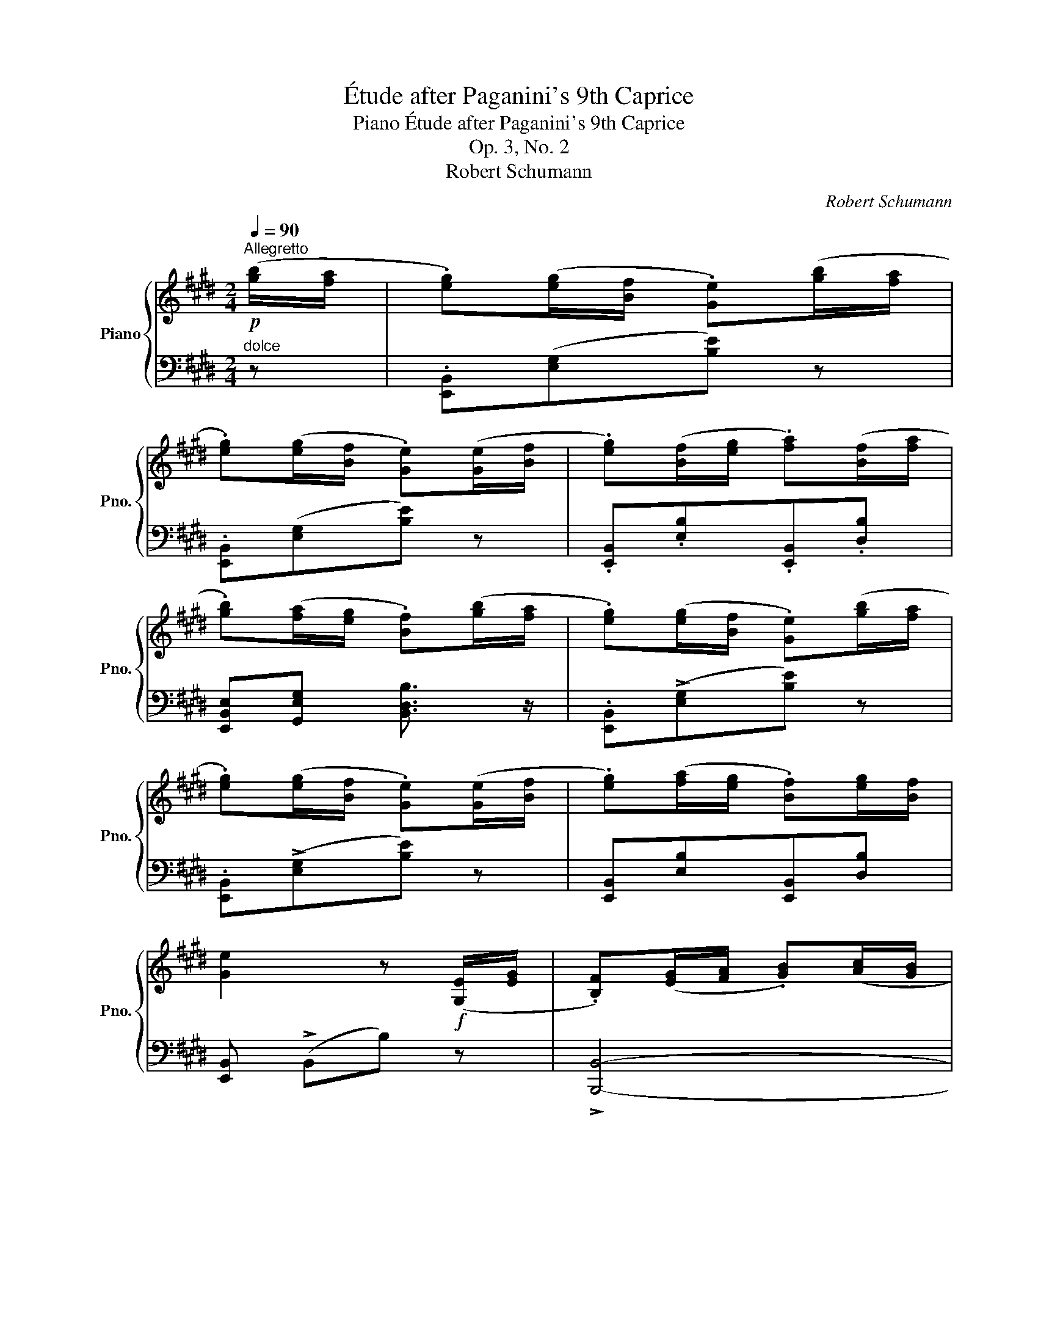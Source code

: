 X:1
T:Étude after Paganini's 9th Caprice
T:Piano Étude after Paganini's 9th Caprice
T:Op. 3, No. 2
T:Robert Schumann
C:Robert Schumann
%%score { ( 1 3 4 ) | ( 2 5 6 7 ) }
L:1/8
Q:1/4=90
M:2/4
K:E
V:1 treble nm="Piano" snm="Pno."
V:3 treble 
V:4 treble 
V:2 bass 
V:5 bass 
V:6 bass 
V:7 bass 
V:1
"^Allegretto"!p! ([gb]/[fa]/ | .[eg])([eg]/[Bf]/ .[Ge])([gb]/[fa]/ | %2
 .[eg])([eg]/[Bf]/ .[Ge])([Ge]/[Bf]/ | .[eg])([Bf]/[eg]/ .[fa])([Bf]/[fa]/ | %4
 .[gb])([fa]/[eg]/ .[Bf])([gb]/[fa]/ | .[eg])([eg]/[Bf]/ .[Ge])([gb]/[fa]/ | %6
 .[eg])([eg]/[Bf]/ .[Ge])([Ge]/[Bf]/ | .[eg])([fa]/[eg]/ .[Bf])[eg]/[Bf]/ | %8
 [Ge]2 z!f! ([G,E]/[EG]/ | .[B,F])([EG]/[FA]/ .[GB])([Ac]/[GB]/ | %10
 .[FA])([EG]/[FA]/ .[B,F])([G,E]/[EG]/ | .[B,F])([EG]/[FA]/ .[GB])([Ac]/[GB]/ | %12
 .[FA])([EG]/[FA]/ [B,F])!p! [gb]/[fa]/ | [eg][eg]/[Bf]/ [Ge]!f![GB]/[FA]/ | %14
 [EG][EG]/[B,F]/ [G,E]!p!([Ge]/[Bf]/ | [eg])([fa]/[eg]/ [Bf])([eg]/[Bf]/ | [Ge]2) z b || %17
[K:G]!mf! ba/g/ ag/f/ | gf/e/ gf/e/ | gf/e/ e^d/e/ | g2 (f=d | g)f/g/ ag/a/ | ba/b/ c'd'/e'/ | %23
 ga/b/ ad'/f/ | g2 z b | ag/f/ gf/e/ | ^d z!f! z b | ag/f/ gf/e/ | b z z b | e'=d'/b/ c'b/a/ | %30
 d'c'/a/ ba/g/ | c'b/g/ ag/f/ | ba/f/ gf/e/ | gf/e/ gf/e/ | ^de/f/ ef/g/ | =ca/=f/ e^f/^d/ | %36
!f! e2 z!p! ([^gb]/[fa]/ ||[K:E]"^ten.""_dolce" [eg])[eg]/[Bf]/"^ten." [Ge][gb]/[fa]/ | %38
"^ten." [eg][eg]/[Bf]/"^ten." [Ge][Ge]/[Bf]/ |"^ten." [eg][Bf]/[eg]/"^ten." [fa][Bf]/[fa]/ | %40
"^ten."!<(! [gb]([fa]/[eg]/ [Bf])([gb]/[fa]/!<)! |!p! .[eg])([eg]/[Bf]/ .[Ge])([gb]/[fa]/ | %42
 .[eg])([eg]/[Bf]/ .[Ge])([Ge]/[Bf]/ | .[eg])([fa]/[eg]/ .[Bf])([eg]/[Bf]/ | %44
 [Ge]2) z!f! ([G,E]/[EG]/ | [B,F])([EG]/[FA]/ [GB])([Ac]/[GB]/ | %46
 [FA])([EG]/[FA]/ [B,F])([G,E]/[EG]/ | [B,F])([EG]/[FA]/ [GB])([Ac]/[GB]/ | %48
 [FA])([EG]/[FA]/ [B,F])!p! [gb]/[fa]/ | [eg][eg]/[Bf]/ [Ge]!f![GB]/[FA]/ | %50
 [EG][EG]/[B,F]/ [G,E]!p![Ge]/[Bf]/ | [eg][fa]/[eg]/ [Bf][eg]/[Bf]/ | [Ge]2 z!f! (!>![Ee] || %53
[K:C] !>![Aa]3 !>![Ee] | !>![Cc]!>![A,A]) z/4 (A/4B/4c/4d/4e/4^f/4^g/4 | %55
 a/)!8va(!(b/4c'/4d'/4e'/4^f'/4^g'/4 a')c''/b'/ |{/b'} Ta'2{^g'a'} g'!8va)! (!>![Dd] | %57
 !>![Ff]3 !>![Dd] | !>![B,B]!>![^G,^G]) z/4 (B/4c/4d/4e/4f/4^g/4a/4 | %59
 b/)!8va(!(c'/4d'/4e'/4f'/4^g'/4a'/4 b')d''/c''/ |{/c''} Tb'2 a'!f! (e' | %61
 a')!p!(e/4d/4^c/4B/4 .A)(a'/4g'/4f'/4e'/4 | .f')(a/4g/4f/4e/4 .d)!f!(f' | %63
 .d')!8va)!!p!(d/4c/4B/4A/4 .G)(g'/4f'/4e'/4d'/4 | .e')(g/4f/4e/4d/4 .c)!f!(e' | %65
 d')!p!(d/4c/4B/4A/4 .^G)!f!(d' | .c')!p!(e/4d/4c/4B/4 .A)(c/4B/4A/4=G/4 | %67
 .F)"_cresc."(A/4G/4F/4E/4 .^D)(c'/4a/4f/4^d/4 | .e)(e/4B/4^G/4B/4 E)!ff! (!>![=G=g] | %69
 !>![cc']3 !>![Gg] | !>![Ee]!>![Cc]) z/4 (c/4d/4e/4f/4g/4a/4b/4 | %71
 c'/)!8va(!d'/4e'/4f'/4g'/4a'/4b'/4 c''e''/d''/ |{/d''} Tc''2{b'c''} b'!8va)! (!>![Dd] | %73
 !>![Ff]3 !>![Dd] | !>![B,B]!>![G,G]) z/4 (B/4c/4d/4e/4f/4g/4a/4 | %75
 b/)!8va(!c'/4d'/4e'/4f'/4g'/4a'/4 b'f''/e''/ |{/e''} Td''2{c''d''} c''!8va)! (g | %77
 .c')(G/4F/4E/4D/4 .C)(c/4e/4g/4e/4 | .f)(c/4_B/4A/4G/4 .F)(f | %79
 .d)(A/4G/4^F/4E/4 .D)(d/4^f/4a/4f/4 | .g)(d/4c/4B/4A/4 .G)(g | %81
 .e)(B/4A/4^G/4^F/4 E)(e/4^g/4b/4g/4 | .a)(e/4d/4c/4B/4 .A)(e/4c/4A/4=G/4 | %83
 .F) (f/4a/4c'/4a/4 .f) (f/4c/4A/4F/4 | .E) (e/4a/4c'/4a/4 .e) (e/4c/4A/4E/4 | %85
 .^D) (^d/4a/4c'/4a/4 .d) (d/4c/4A/4^F/4 | .E) (e/4g/4b/4g/4 .e) (B/4G/4E/4D/4 | %87
 .C) (e/4g/4c'/4g/4 .e) (c/4G/4E/4C/4 | .B,) (e/4g/4b/4g/4 .e) (B/4G/4E/4B,/4 | %89
 .^A,) e/4g/4^a/4g/4 .e ^A/4G/4E/4^C/4 | .B, (^d'/4b'/4^f'/4d'/4 .b) (!>!a/4b/4a/4^f/4 | %91
 .e) (!>!e/4g/4e/4=d/4 .c)"_cresc." (!>!c/4e/4c/4^A/4 | %92
 .B) (!>!^d/4b/4^f/4d/4 .B) (!>!A/4B/4A/4^F/4 | .E) (!>!E/4G/4E/4D/4 .C)!ff! (!>!C/4E/4C/4^A,/4 | %94
 .B,)(6:4:6(!>!B,/4^D/4!>!^F/4B/4!>!^d/4^f/4"^ten." !fermata!b)!p! ([^gb]/[fa]/ || %95
[K:E] .[eg])([eg]/[Bf]/ [Ge])([gb]/[fa]/ | [eg])[eg]/[Bf]/ [Ge][Ge]/[Bf]/ | %97
 [eg][Bf]/[eg]/ [fa][Bf]/[fa]/ | [gb][fa]/[eg]/ [Bf][gb]/[fa]/ | [eg][eg]/[Bf]/ [Ge][gb]/[fa]/ | %100
 [eg][eg]/[Bf]/ [Ge][Ge]/[Bf]/ | [eg][fa]/[eg]/ [Bf][eg]/[Bf]/ | [Ge]2 z!f! ([G,E]/[EG]/ | %103
 [B,F][EG]/[FA]/ [GB][Ac]/[GB]/ | [FA][EG]/[FA]/ [B,F])([G,E]/[EG]/ | %105
 [B,F][EG]/[FA]/ [GB][Ac]/[GB]/ | [FA][EG]/[FA]/ [B,F])!p! ([gb]/[fa]/ | %107
 .[eg])([eg]/[Bf]/ [Ge])!f!([GB]/[FA]/ | [EG][EG]/[B,F]/ [G,E])!p! ([Ge]/[Bf]/ | %109
 [eg][fa]/[eg]/ [Bf][eg]/[Bf]/ | [Ge]2) !arpeggio!!^![Bf][eg]/[Bf]/ | .[Ge]>.[Ge] !fermata![Ge]2 |] %112
V:2
"^dolce" z | .[E,,B,,]([E,G,][B,E]) z | .[E,,B,,]([E,G,][B,E]) z | %3
 .[E,,B,,].[E,B,].[E,,B,,].[D,B,] | [E,,B,,E,][G,,E,G,] [B,,D,B,]3/2 z/ | %5
 .[E,,B,,](!>![E,G,][B,E]) z | .[E,,B,,](!>![E,G,][B,E]) z | [E,,B,,][E,B,][E,,B,,][D,B,] | %8
 [E,,B,,] (!>!B,,B,) z | !>![B,,,B,,]4- | [B,,,B,,]4 | !>![B,,,B,,]4- | [B,,,B,,]3 z | %13
 .[E,,B,,]([E,G,][B,E]) z | !^!E,,!^!B,,!^!E, z | .[E,,B,,].[E,B,].[E,,B,,].[D,B,] | %16
 .[E,,B,,] (!>!B,,B,) z ||[K:G]"^legato"{/E,-G,-B,-} [E,G,B,G] z{/^D,-F,-B,-} [D,F,B,F] z | %18
{/E,-G,-B,-} [E,G,B,G] z{/C,-E,-G,-} [C,E,G,E] z | %19
{/B,,-E,-G,-} [B,,E,G,E] z{/^A,,-E,-G,-} [A,,E,G,^C] z | B,3 z | %21
{/G,-B,-D-} [G,B,DG] z{/F,-A,-D-} [F,A,DF] z |{/G,-B,-D-} [G,B,DG] z{/C,-E,-A,-} [C,E,A,E] z | %23
{/D,-G,-B,-} [D,G,B,D] z{/D,-F,-A,-} [D,F,A,D] z |{/G,,-D,-} ([G,,D,B,] !>!B,,B,) z | %25
{/^D,-F,-B,-} [D,F,B,F] z{/E,-G,-B,-} [E,G,B,G] z |{/B,,-F,-} [B,,F,^D] z z2 | %27
{/^D,-F,-B,-} [D,F,B,F] z{/E,-G,-B,-} [E,G,B,G] z |{/B,,-F,-} [B,,F,^D] z z2 | %29
{/^G,-B,-E-} [G,B,EB] z{/A,-C-E-} [A,CEA] z |{/F,-A,-D-} [F,A,DA] z{/G,-B,-D-} [G,B,DG] z | %31
{/E,-G,-C-} [E,G,CG] z{/F,-A,-C-} [F,A,CF] z |{/^D,-F,-B,-} [D,F,B,F] z{/E,-G,-B,-} [E,G,B,E] z | %33
"_cresc."{/C,-E,-G,-} [C,E,G,E] z{/^A,,-E,-G,-} [A,,E,G,^C] z | %34
{/=A,,-^D,-F,-} [A,,D,F,B,] z{/G,,-B,,-E,-} [G,,B,,E,B,] z | %35
{/A,,-=C,-=F,-} [A,,C,F,A,] z{/B,,-^F,-B,-} [B,,F,B,^D] z | ([E,,B,,E,] !>!B,,B,) z || %37
[K:E] .[E,,B,,]([E,G,][B,E]) z | .[E,,B,,]([E,G,][B,E]) z | .[E,,B,,].[E,B,].[E,,B,,].[D,B,] | %40
 [E,,B,,E,][G,,E,G,] [B,,D,B,]3/2 z/ | .[E,,B,,]([E,G,][B,E]) z | .[E,,B,,]([E,G,][B,E]) z | %43
 [E,,B,,][E,B,][E,,B,,][D,B,] | [E,,B,,] (!>!B,,B,) z | !^![B,,,B,,]4- | [B,,,B,,]4 | %47
 !^![B,,,B,,]4- | [B,,,B,,]3 z | .[E,,B,,]([E,G,][B,E]) z | .E,,.B,,.E, z | %51
 .[E,,B,,].[E,B,].[E,,B,,].[D,B,] | [E,,B,,] (B,,E,) (!>!E, ||[K:C] !>!A,3 !>!E, | %54
 !>!C,!>!A,,) z/4 (A,,/4B,,/4C,/4D,/4E,/4^F,/4^G,/4 | A,/)[K:treble](B,/4C/4D/4E/4^F/4^G/4 A)c/B/ | %56
{/B} TA2{^GA} G[K:bass] (!>!D, | !>!F,3 !>!D, | %58
 !>!B,,!>!^G,,) z/4 (B,,/4C,/4D,/4E,/4F,/4^G,/4A,/4 | B,/)[K:treble](C/4D/4E/4F/4^G/4A/4 B)d/c/ | %60
{/c} TB2 A z |[K:bass] A,,([A,^C][EG]) z | .D,([A,D][FA]) z | .G,,([G,B,][DF]) z | %64
 .C,([G,C][EG]) z | .B,,([E,^G,][B,D]) z | .A,,([E,A,][CE]) z | .F,,([C,F,][A,C]) z | %68
 E,,(E/4B,/4^G,/4B,/4 E,) (!>![=G,,=G,] | !>![C,C]3 !>![G,,G,] | %70
 !>![E,,E,]!>![C,,C,]) z/4[I:staff -1] E/4F/4G/4A/4B/4c/4d/4 | %71
 e/!8va(!f/4g/4a/4b/4c'/4d'/4 e'g'/f'/ |{/f'} Te'2{d'e'} d'!8va)![I:staff +1] (!>![D,,D,] | %73
 !>![F,,F,]3 !>![D,,D,] | !>![B,,,B,,]!>![G,,,G,,]) z/4[I:staff -1] D/4E/4F/4G/4A/4B/4c/4 | %75
 d/!8va(!e/4f/4g/4a/4b/4c'/4 d'a'/g'/ |{/g'} Tf'2{e'f'} e'!8va)![I:staff +1] z | x2 x [C,-E,] | %78
F, F,,A, z | x2 x [D,^F,] | G, G,,B, z | x2 x [E,-^G,] |A, !^!A,,C z | %83
[K:treble] (A/4c/4f/4c/4 .A) C/4F/4A/4c/4 z | (A/4c/4e/4c/4 .A) C/4E/4A/4c/4 z | %85
 (^F/4A/4c/4A/4 .F) C/4F/4A/4c/4 z | (G/4B/4e/4B/4 .G) D/4E/4G/4^A/4 z | %87
 (E/4G/4c/4G/4 .E) c/4G/4E/4C/4 z | (E/4G/4B/4G/4 .E) B/4G/4E/4B,/4 z | %89
 E/4G/4^A/4G/4 .E A/4G/4E/4^C/4 z | ^D/4B/4^F/4D/4 .B, (!>!^f/4a/4f/4^d/4 .B) | %91
 (!>!G/4B/4G/4^F/4 .E) (!>!E/4G/4E/4C/4 .^A,) | %92
 (!>!^D/4=A/4^F/4D/4 .B,)[K:bass] (!>!A,/4B,/4A,/4^F,/4 .^D,) | %93
 (!>!G,/4B,/4G,/4^F,/4 .E,) (E,/4G,/4E,/4D,/4 .C,) | %94
 .B,,(6:4:6(!>!B,,/4^D,/4!>!^F,/4B,/4!>!^D/4[I:staff -1]^F/4) B[I:staff +1] z || %95
[K:E]"^dolce"!ped! .[E,,B,,]([E,G,][B,E]) z!ped-up! |!ped! .[E,,B,,]([E,G,][B,E]) z!ped-up! | %97
 .[E,,B,,].[E,B,].[E,,B,,].[D,B,] | ([E,,B,,E,][G,,E,G,] [B,,D,B,]3/2) z/ | %99
 .[E,,B,,]([E,G,][B,E]) z | .[E,,B,,]([E,G,][B,E]) z | .[E,,B,,].[E,B,].[E,,B,,].[D,B,] | %102
 [E,,B,,] (!>!B,,B,) z | !>![B,,,B,,]4- | [B,,,B,,]4 | !>![B,,,B,,]4- | [B,,,B,,]3 z | %107
 .[E,,B,,]([E,G,][B,E]) z | .E,,.B,,.E, z | .[E,,B,,].[E,B,].[E,,B,,].[D,B,] | %110
 [E,,B,,E,]2{/B,,} !arpeggio![DA]2 | .E>.[E,B,] !fermata![E,B,]2 |] %112
V:3
 x | x4 | x4 | x4 | x4 | x4 | x4 | x4 | x4 | x4 | x4 | x4 | x4 | x4 | x4 | x4 | x!f! x x z || %17
[K:G][I:staff +1] G[I:staff -1]B[I:staff +1] F[I:staff -1]B | %18
[I:staff +1] G[I:staff -1]B[I:staff +1] E[I:staff -1]^A | %19
[I:staff +1] E[I:staff -1]B[I:staff +1] ^C[I:staff -1]G | z [Ge][F^d] z | %21
[I:staff +1] G[I:staff -1]d[I:staff +1] F[I:staff -1]c | %22
[I:staff +1] G[I:staff -1]B[I:staff +1] E[I:staff -1]e | %23
[I:staff +1] D[I:staff -1]d[I:staff +1] D[I:staff -1]c | B2 x z | %25
[I:staff +1] F[I:staff -1]B[I:staff +1] G[I:staff -1]B | z B/c/ B z | %27
[I:staff +1] F[I:staff -1]B[I:staff +1] G[I:staff -1]B |[I:staff +1] ^D[I:staff -1]B x z | %29
[I:staff +1] B[I:staff -1]e[I:staff +1] A[I:staff -1]e | %30
[I:staff +1] A[I:staff -1]d[I:staff +1] G[I:staff -1]d | %31
[I:staff +1] G[I:staff -1]c[I:staff +1] F[I:staff -1]c | %32
[I:staff +1] F[I:staff -1]B[I:staff +1] E[I:staff -1]B | %33
[I:staff +1] E[I:staff -1]G[I:staff +1] ^C[I:staff -1]G | %34
[I:staff +1] B,[I:staff -1]F[I:staff +1] B,[I:staff -1]E | %35
[I:staff +1] A,[I:staff -1]A[I:staff +1] ^D[I:staff -1]A | G z z x ||[K:E] x4 | x4 | x4 | x4 | x4 | %42
 x4 | x4 | x4 | x4 | x4 | x4 | x4 | x4 | x4 | x4 | x4 ||[K:C] x4 | x4 | x/!8va(! x7/2 | %56
 x3!8va)! x | x4 | x4 | x/!8va(! x7/2 | x4 | x4 | x4 | x!8va)! x3 | x4 | x4 | x4 | x4 | x4 | x4 | %70
 x4 | x/!8va(! x7/2 | x3!8va)! x | x4 | x4 | x/!8va(! x7/2 | x3!8va)! x | x4 | x4 | x4 | x4 | x4 | %82
 x4 | x4 | x4 | x4 | x4 | x4 | x4 | x4 | x4 | x4 | x4 | x4 | x4 ||[K:E] x4 | x4 | x4 | x4 | x4 | %100
 x4 | x4 | x4 | x4 | x4 | x4 | x4 | x4 | x4 | x4 | x4 | x4 |] %112
V:4
 x | x4 | x4 | x4 | x4 | x4 | x4 | x4 | x4 | x4 | x4 | x4 | x4 | x4 | x4 | x4 | x4 || %17
[K:G] z x z x | z x z x | z x z x | x4 | z x z x | z x z x | z x z x | x4 | z x z x | x4 | %27
 z x z x | z ^a/!f!c'/ b x | z x z x | z x z x | z x z x | z x z x | z x z x | z x z x | z x z x | %36
 x4 ||[K:E] x4 | x4 | x4 | x4 | x4 | x4 | x4 | x4 | x4 | x4 | x4 | x4 | x4 | x4 | x4 | x4 || %53
[K:C] x4 | x4 | x/!8va(! x7/2 | x3!8va)! x | x4 | x4 | x/!8va(! x7/2 | x4 | x4 | x4 | x!8va)! x3 | %64
 x4 | x4 | x4 | x4 | x4 | x4 | x4 | x/!8va(! x7/2 | x3!8va)! x | x4 | x4 | x/!8va(! x7/2 | %76
 x3!8va)! x | x4 | x4 | x4 | x4 | x4 | x4 | x4 | x4 | x4 | x4 | x4 | x4 | x4 | x4 | x4 | x4 | x4 | %94
 x4 ||[K:E] x4 | x4 | x4 | x4 | x4 | x4 | x4 | x4 | x4 | x4 | x4 | x4 | x4 | x4 | x4 | x4 | x4 |] %112
V:5
 x | x4 | x4 | x4 | x4 | x4 | x4 | x4 | x4 | x4 | x4 | x4 | x4 | x4 | x4 | x4 | x4 ||[K:G] x4 | %18
 x4 | x4 | [E,G,]2 F, z | x4 | x4 | x4 | x4 | x4 | x4 | x4 | x4 | x4 | x4 | x4 | x4 | x4 | x4 | %35
 x4 | x4 ||[K:E] x4 | x4 | x4 | x4 | x4 | x4 | x4 | x4 | x4 | x4 | x4 | x4 | x4 | x4 | x4 | x4 || %53
[K:C] x4 | x4 | x/[K:treble] x7/2 | x3[K:bass] x | x4 | x4 | x/[K:treble] x7/2 | x4 |[K:bass] x4 | %62
 x4 | x4 | x4 | x4 | x4 | x4 | x4 | x4 | x4 | x/!8va(! x7/2 | x3!8va)! x | x4 | x4 | %75
 x/!8va(! x7/2 | x3!8va)! x | C,,([C,E,][G,_B,]) (_B,, | A,,) !^!F,,2 x | .D,,([D,^F,][A,C]) (C, | %80
 B,,) !^!G,,2 x | .E,,([E,^G,][B,D]) (D, |C,) x x2 |[K:treble] x4 | x4 | x4 | x4 | x4 | x4 | x4 | %90
 x4 | x4 | x2[K:bass] x2 | x4 | x4 ||[K:E] x4 | x4 | x4 | x4 | x4 | x4 | x4 | x4 | x4 | x4 | x4 | %106
 x4 | x4 | x4 | x4 | x4 | x4 |] %112
V:6
 x | x4 | x4 | x4 | x4 | x4 | x4 | x4 | x4 | x4 | x4 | x4 | x4 | x4 | x4 | x4 | x4 ||[K:G] x4 | %18
 x4 | x4 | B,,3 x | x4 | x4 | x4 | x4 | x4 | x4 | x4 | x4 | x4 | x4 | x4 | x4 | x4 | x4 | x4 | %36
 x4 ||[K:E] x4 | x4 | x4 | x4 | x4 | x4 | x4 | x4 | x4 | x4 | x4 | x4 | x4 | x4 | x4 | x4 || %53
[K:C] x4 | x4 | x/[K:treble] x7/2 | x3[K:bass] x | x4 | x4 | x/[K:treble] x7/2 | x4 |[K:bass] x4 | %62
 x4 | x4 | x4 | x4 | x4 | x4 | x4 | x4 | x4 | x/!8va(! x7/2 | x3!8va)! x | x4 | x4 | %75
 x/!8va(! x7/2 | x3!8va)! x | x4 | x4 | x4 | x4 | x4 | x4 |[K:treble] x4 | x4 | x4 | x4 | x4 | x4 | %89
 x4 | x4 | x4 | x2[K:bass] x2 | x4 | x4 ||[K:E] x4 | x4 | x4 | x4 | x4 | x4 | x4 | x4 | x4 | x4 | %105
 x4 | x4 | x4 | x4 | x4 | x4 | x4 |] %112
V:7
 x | x4 | x4 | x4 | x4 | x4 | x4 | x4 | x4 | x4 | x4 | x4 | x4 | x4 | x4 | x4 | x4 ||[K:G] x4 | %18
 x4 | x4 | x4 | x4 | x4 | x4 | x4 | x4 | x4 | x4 | x4 | x4 | x4 | x4 | x4 | x4 | x4 | x4 | x4 || %37
[K:E] x4 | x4 | x4 | x4 | x4 | x4 | x4 | x4 | x4 | x4 | x4 | x4 | x4 | x4 | x4 | x4 ||[K:C] x4 | %54
 x4 | x/[K:treble] x7/2 | x3[K:bass] x | x4 | x4 | x/[K:treble] x7/2 | x4 |[K:bass] x4 | x4 | x4 | %64
 x4 | x4 | x4 | x4 | x4 | x4 | x4 | x/!8va(! x7/2 | x3!8va)! x | x4 | x4 | x/!8va(! x7/2 | %76
 x3!8va)! x | x4 | (C,3 C,) | x4 | (D,3 D,) | x4 | E,3 x |[K:treble] x4 | x4 | x4 | x4 | x4 | x4 | %89
 x4 | x4 | x4 | x2[K:bass] x2 | x4 | x4 ||[K:E] x4 | x4 | x4 | x4 | x4 | x4 | x4 | x4 | x4 | x4 | %105
 x4 | x4 | x4 | x4 | x4 | x4 | x4 |] %112

